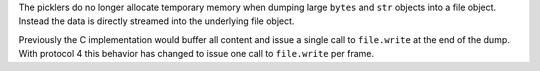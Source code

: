 The picklers do no longer allocate temporary memory when dumping large
``bytes`` and ``str`` objects into a file object. Instead the data is
directly streamed into the underlying file object.

Previously the C implementation would buffer all content and issue a
single call to ``file.write`` at the end of the dump. With protocol 4
this behavior has changed to issue one call to ``file.write`` per frame.
